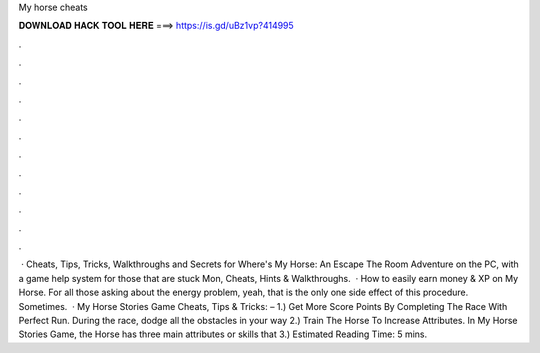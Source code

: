 My horse cheats

𝐃𝐎𝐖𝐍𝐋𝐎𝐀𝐃 𝐇𝐀𝐂𝐊 𝐓𝐎𝐎𝐋 𝐇𝐄𝐑𝐄 ===> https://is.gd/uBz1vp?414995

.

.

.

.

.

.

.

.

.

.

.

.

 · Cheats, Tips, Tricks, Walkthroughs and Secrets for Where's My Horse: An Escape The Room Adventure on the PC, with a game help system for those that are stuck Mon, Cheats, Hints & Walkthroughs.  · How to easily earn money & XP on My Horse. For all those asking about the energy problem, yeah, that is the only one side effect of this procedure. Sometimes.  · My Horse Stories Game Cheats, Tips & Tricks: – 1.) Get More Score Points By Completing The Race With Perfect Run. During the race, dodge all the obstacles in your way 2.) Train The Horse To Increase Attributes. In My Horse Stories Game, the Horse has three main attributes or skills that 3.) Estimated Reading Time: 5 mins.